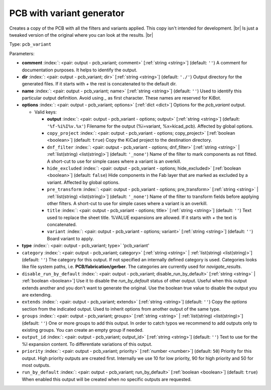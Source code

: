 .. Automatically generated by KiBot, please don't edit this file

.. index::
   pair: PCB with variant generator; pcb_variant

PCB with variant generator
~~~~~~~~~~~~~~~~~~~~~~~~~~

Creates a copy of the PCB with all the filters and variants applied.
This copy isn't intended for development. |br|
Is just a tweaked version of the original where you can look at the results. |br|

Type: ``pcb_variant``


Parameters:

-  **comment** :index:`: <pair: output - pcb_variant; comment>` [:ref:`string <string>`] (default: ``''``) A comment for documentation purposes. It helps to identify the output.
-  **dir** :index:`: <pair: output - pcb_variant; dir>` [:ref:`string <string>`] (default: ``'./'``) Output directory for the generated files.
   If it starts with `+` the rest is concatenated to the default dir.
-  **name** :index:`: <pair: output - pcb_variant; name>` [:ref:`string <string>`] (default: ``''``) Used to identify this particular output definition.
   Avoid using `_` as first character. These names are reserved for KiBot.
-  **options** :index:`: <pair: output - pcb_variant; options>` [:ref:`dict <dict>`] Options for the `pcb_variant` output.

   -  Valid keys:

      -  **output** :index:`: <pair: output - pcb_variant - options; output>` [:ref:`string <string>`] (default: ``'%f-%i%I%v.%x'``) Filename for the output (%i=variant, %x=kicad_pcb). Affected by global options.
      -  ``copy_project`` :index:`: <pair: output - pcb_variant - options; copy_project>` [:ref:`boolean <boolean>`] (default: ``true``) Copy the KiCad project to the destination directory.
      -  ``dnf_filter`` :index:`: <pair: output - pcb_variant - options; dnf_filter>` [:ref:`string <string>` | :ref:`list(string) <list(string)>`] (default: ``'_none'``) Name of the filter to mark components as not fitted.
         A short-cut to use for simple cases where a variant is an overkill.

      -  ``hide_excluded`` :index:`: <pair: output - pcb_variant - options; hide_excluded>` [:ref:`boolean <boolean>`] (default: ``false``) Hide components in the Fab layer that are marked as excluded by a variant.
         Affected by global options.
      -  ``pre_transform`` :index:`: <pair: output - pcb_variant - options; pre_transform>` [:ref:`string <string>` | :ref:`list(string) <list(string)>`] (default: ``'_none'``) Name of the filter to transform fields before applying other filters.
         A short-cut to use for simple cases where a variant is an overkill.

      -  ``title`` :index:`: <pair: output - pcb_variant - options; title>` [:ref:`string <string>`] (default: ``''``) Text used to replace the sheet title. %VALUE expansions are allowed.
         If it starts with `+` the text is concatenated.
      -  ``variant`` :index:`: <pair: output - pcb_variant - options; variant>` [:ref:`string <string>`] (default: ``''``) Board variant to apply.

-  **type** :index:`: <pair: output - pcb_variant; type>` 'pcb_variant'
-  ``category`` :index:`: <pair: output - pcb_variant; category>` [:ref:`string <string>` | :ref:`list(string) <list(string)>`] (default: ``''``) The category for this output. If not specified an internally defined category is used.
   Categories looks like file system paths, i.e. **PCB/fabrication/gerber**.
   The categories are currently used for `navigate_results`.

-  ``disable_run_by_default`` :index:`: <pair: output - pcb_variant; disable_run_by_default>` [:ref:`string <string>` | :ref:`boolean <boolean>`] Use it to disable the `run_by_default` status of other output.
   Useful when this output extends another and you don't want to generate the original.
   Use the boolean true value to disable the output you are extending.
-  ``extends`` :index:`: <pair: output - pcb_variant; extends>` [:ref:`string <string>`] (default: ``''``) Copy the `options` section from the indicated output.
   Used to inherit options from another output of the same type.
-  ``groups`` :index:`: <pair: output - pcb_variant; groups>` [:ref:`string <string>` | :ref:`list(string) <list(string)>`] (default: ``''``) One or more groups to add this output. In order to catch typos
   we recommend to add outputs only to existing groups. You can create an empty group if
   needed.

-  ``output_id`` :index:`: <pair: output - pcb_variant; output_id>` [:ref:`string <string>`] (default: ``''``) Text to use for the %I expansion content. To differentiate variations of this output.
-  ``priority`` :index:`: <pair: output - pcb_variant; priority>` [:ref:`number <number>`] (default: ``50``) Priority for this output. High priority outputs are created first.
   Internally we use 10 for low priority, 90 for high priority and 50 for most outputs.
-  ``run_by_default`` :index:`: <pair: output - pcb_variant; run_by_default>` [:ref:`boolean <boolean>`] (default: ``true``) When enabled this output will be created when no specific outputs are requested.

